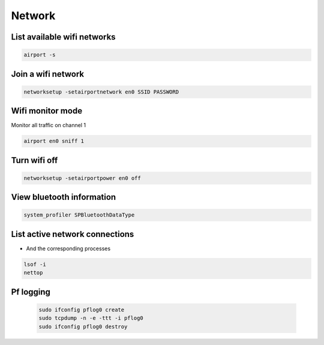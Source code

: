 #######
Network
#######

List available wifi networks 
=============================

.. code-block:: bash

  airport -s

Join a wifi network
===================

.. code-block:: bash

  networksetup -setairportnetwork en0 SSID PASSWORD

Wifi monitor mode
=================

Monitor all traffic on channel 1

.. code-block:: bash

  airport en0 sniff 1

Turn wifi off
=============

.. code-block:: bash

  networksetup -setairportpower en0 off


View bluetooth information
==========================

.. code-block:: bash

  system_profiler SPBluetoothDataType


List active network connections
===============================

* And the corresponding processes

.. code-block:: bash

  lsof -i
  nettop
 
Pf logging
===========

 .. code-block:: bash

    sudo ifconfig pflog0 create 
    sudo tcpdump -n -e -ttt -i pflog0
    sudo ifconfig pflog0 destroy
    
